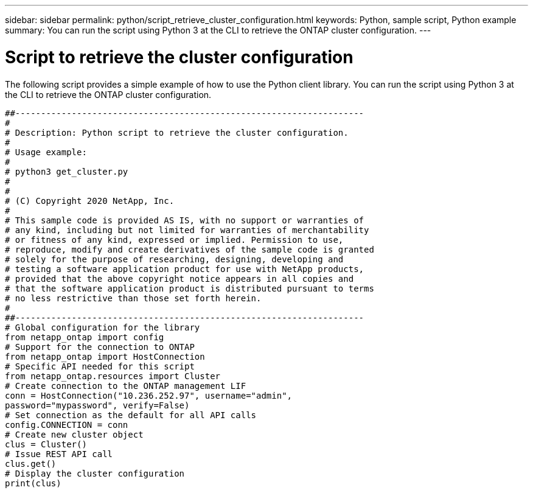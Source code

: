 ---
sidebar: sidebar
permalink: python/script_retrieve_cluster_configuration.html
keywords: Python, sample script, Python example
summary: You can run the script using Python 3 at the CLI to retrieve the ONTAP cluster configuration.
---

= Script to retrieve the cluster configuration
:hardbreaks:
:nofooter:
:icons: font
:linkattrs:
:imagesdir: ./media/

[.lead]
The following script provides a simple example of how to use the Python client library. You can run the script using Python 3 at the CLI to retrieve the ONTAP cluster configuration.

[source,python,%autofill]
##--------------------------------------------------------------------
#
# Description: Python script to retrieve the cluster configuration.
#
# Usage example:
#
# python3 get_cluster.py
#
#
# (C) Copyright 2020 NetApp, Inc.
#
# This sample code is provided AS IS, with no support or warranties of
# any kind, including but not limited for warranties of merchantability
# or fitness of any kind, expressed or implied. Permission to use,
# reproduce, modify and create derivatives of the sample code is granted
# solely for the purpose of researching, designing, developing and
# testing a software application product for use with NetApp products,
# provided that the above copyright notice appears in all copies and
# that the software application product is distributed pursuant to terms
# no less restrictive than those set forth herein.
#
##--------------------------------------------------------------------
# Global configuration for the library
from netapp_ontap import config
# Support for the connection to ONTAP
from netapp_ontap import HostConnection
# Specific API needed for this script
from netapp_ontap.resources import Cluster
# Create connection to the ONTAP management LIF
conn = HostConnection("10.236.252.97", username="admin",
password="mypassword", verify=False)
# Set connection as the default for all API calls
config.CONNECTION = conn
# Create new cluster object
clus = Cluster()
# Issue REST API call
clus.get()
# Display the cluster configuration
print(clus)